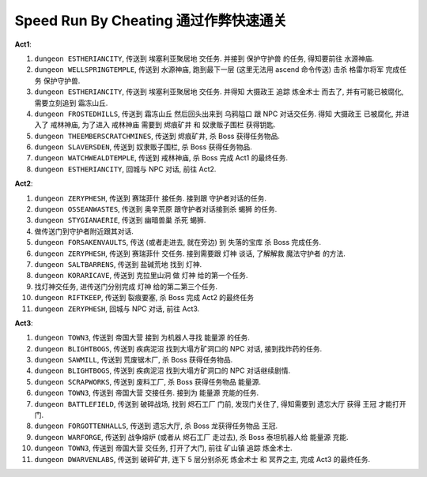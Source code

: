 Speed Run By Cheating 通过作弊快速通关
==============================================================================

**Act1**:

1. ``dungeon ESTHERIANCITY``, 传送到 ``埃塞利亚聚居地`` 交任务. 并接到 ``保护守护兽`` 的任务, 得知要前往 ``水源神庙``.
2. ``dungeon WELLSPRINGTEMPLE``, 传送到 ``水源神庙``, 跑到最下一层 (这里无法用 ascend 命令传送) 击杀 ``格雷尔将军`` 完成任务 ``保护守护兽``.
3. ``dungeon ESTHERIANCITY``, 传送到 ``埃塞利亚聚居地`` 交任务. 并得知 ``大摄政王`` 追踪 ``炼金术士`` 而去了, 并有可能已被腐化, 需要立刻追到 ``霜冻山丘``.
4. ``dungeon FROSTEDHILLS``, 传送到 ``霜冻山丘`` 然后回头出来到 ``乌鸦隘口`` 跟 NPC 对话交任务. 得知 ``大摄政王`` 已被腐化, 并进入了 ``戒林神庙``, 为了进入 ``戒林神庙`` 需要到 ``烬痕矿井`` 和 ``奴隶贩子围栏`` 获得钥匙.
5. ``dungeon THEEMBERSCRATCHMINES``, 传送到 ``烬痕矿井``, 杀 Boss 获得任务物品.
6. ``dungeon SLAVERSDEN``, 传送到 ``奴隶贩子围栏``, 杀 Boss 获得任务物品.
7. ``dungeon WATCHWEALDTEMPLE``, 传送到 ``戒林神庙``, 杀 Boss 完成 Act1 的最终任务.
8. ``dungeon ESTHERIANCITY``, 回城与 NPC 对话, 前往 Act2.

**Act2**:

1. ``dungeon ZERYPHESH``, 传送到 ``赛瑞菲什`` 接任务. 接到跟 守护者对话的任务.
2. ``dungeon OSSEANWASTES``, 传送到 ``奥辛荒原`` 跟守护者对话接到杀 ``蝎狮`` 的任务.
3. ``dungeon STYGIANAERIE``, 传送到 ``幽暗兽巢`` 杀死 ``蝎狮``.
4. 做传送门到守护者附近跟其对话.
5. ``dungeon FORSAKENVAULTS``, 传送 (或者走进去, 就在旁边) 到 ``失落的宝库`` 杀 Boss 完成任务.
6. ``dungeon ZERYPHESH``, 传送到 ``赛瑞菲什`` 交任务. 接到需要跟 ``灯神`` 谈话, 了解解救 ``魔法守护者`` 的方法.
7. ``dungeon SALTBARRENS``, 传送到 ``盐碱荒地`` 找到 ``灯神``.
8. ``dungeon KORARICAVE``, 传送到 ``克拉里山洞`` 做 ``灯神`` 给的第一个任务.
9. 找灯神交任务, 进传送门分别完成 ``灯神`` 给的第二第三个任务.
10. ``dungeon RIFTKEEP``, 传送到 ``裂痕要塞``, 杀 Boss 完成 Act2 的最终任务
11. ``dungeon ZERYPHESH``, 回城与 NPC 对话, 前往 Act3.

**Act3**:

1. ``dungeon TOWN3``, 传送到 ``帝国大营`` 接到 为机器人寻找 ``能量源`` 的任务.
2. ``dungeon BLIGHTBOGS``, 传送到 ``疾病泥沼`` 找到大塌方矿洞口的 NPC 对话, 接到找炸药的任务.
3. ``dungeon SAWMILL``, 传送到 ``荒废锯木厂``, 杀 Boss 获得任务物品.
4. ``dungeon BLIGHTBOGS``, 传送到 ``疾病泥沼`` 找到大塌方矿洞口的 NPC 对话继续剧情.
5. ``dungeon SCRAPWORKS``, 传送到 ``废料工厂``, 杀 Boss 获得任务物品 ``能量源``.
6. ``dungeon TOWN3``, 传送到 ``帝国大营`` 交接任务. 接到为 ``能量源`` 充能的任务.
7. ``dungeon BATTLEFIELD``, 传送到 ``破碎战场``, 找到 ``烬石工厂`` 门前, 发现门关住了, 得知需要到 ``遗忘大厅`` 获得 ``王冠`` 才能打开门.
8. ``dungeon FORGOTTENHALLS``, 传送到 ``遗忘大厅``, 杀 Boss 龙获得任务物品 ``王冠``.
9. ``dungeon WARFORGE``, 传送到 ``战争熔炉`` (或者从 ``烬石工厂`` 走过去), 杀 Boss 泰坦机器人给 ``能量源`` 充能.
10. ``dungeon TOWN3``, 传送到 ``帝国大营`` 交任务, 打开了大门, 前往 ``矿山镇`` 追踪 ``炼金术士``.
11. ``dungeon DWARVENLABS``, 传送到 ``破碎矿井``, 连下 5 层分别杀死 ``炼金术士`` 和 ``冥界之主``, 完成 Act3 的最终任务.